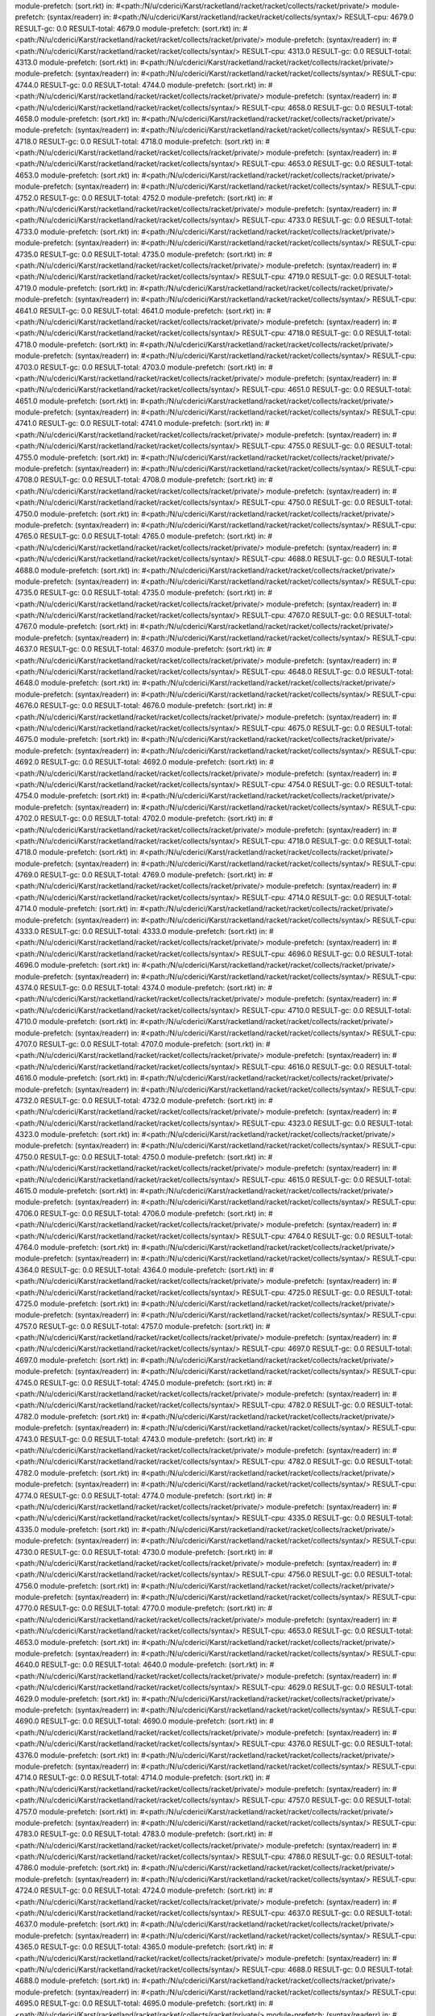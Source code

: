 module-prefetch: (sort.rkt) in: #<path:/N/u/cderici/Karst/racketland/racket/racket/collects/racket/private/>
module-prefetch: (syntax/readerr) in: #<path:/N/u/cderici/Karst/racketland/racket/racket/collects/syntax/>
RESULT-cpu: 4679.0
RESULT-gc: 0.0
RESULT-total: 4679.0
module-prefetch: (sort.rkt) in: #<path:/N/u/cderici/Karst/racketland/racket/racket/collects/racket/private/>
module-prefetch: (syntax/readerr) in: #<path:/N/u/cderici/Karst/racketland/racket/racket/collects/syntax/>
RESULT-cpu: 4313.0
RESULT-gc: 0.0
RESULT-total: 4313.0
module-prefetch: (sort.rkt) in: #<path:/N/u/cderici/Karst/racketland/racket/racket/collects/racket/private/>
module-prefetch: (syntax/readerr) in: #<path:/N/u/cderici/Karst/racketland/racket/racket/collects/syntax/>
RESULT-cpu: 4744.0
RESULT-gc: 0.0
RESULT-total: 4744.0
module-prefetch: (sort.rkt) in: #<path:/N/u/cderici/Karst/racketland/racket/racket/collects/racket/private/>
module-prefetch: (syntax/readerr) in: #<path:/N/u/cderici/Karst/racketland/racket/racket/collects/syntax/>
RESULT-cpu: 4658.0
RESULT-gc: 0.0
RESULT-total: 4658.0
module-prefetch: (sort.rkt) in: #<path:/N/u/cderici/Karst/racketland/racket/racket/collects/racket/private/>
module-prefetch: (syntax/readerr) in: #<path:/N/u/cderici/Karst/racketland/racket/racket/collects/syntax/>
RESULT-cpu: 4718.0
RESULT-gc: 0.0
RESULT-total: 4718.0
module-prefetch: (sort.rkt) in: #<path:/N/u/cderici/Karst/racketland/racket/racket/collects/racket/private/>
module-prefetch: (syntax/readerr) in: #<path:/N/u/cderici/Karst/racketland/racket/racket/collects/syntax/>
RESULT-cpu: 4653.0
RESULT-gc: 0.0
RESULT-total: 4653.0
module-prefetch: (sort.rkt) in: #<path:/N/u/cderici/Karst/racketland/racket/racket/collects/racket/private/>
module-prefetch: (syntax/readerr) in: #<path:/N/u/cderici/Karst/racketland/racket/racket/collects/syntax/>
RESULT-cpu: 4752.0
RESULT-gc: 0.0
RESULT-total: 4752.0
module-prefetch: (sort.rkt) in: #<path:/N/u/cderici/Karst/racketland/racket/racket/collects/racket/private/>
module-prefetch: (syntax/readerr) in: #<path:/N/u/cderici/Karst/racketland/racket/racket/collects/syntax/>
RESULT-cpu: 4733.0
RESULT-gc: 0.0
RESULT-total: 4733.0
module-prefetch: (sort.rkt) in: #<path:/N/u/cderici/Karst/racketland/racket/racket/collects/racket/private/>
module-prefetch: (syntax/readerr) in: #<path:/N/u/cderici/Karst/racketland/racket/racket/collects/syntax/>
RESULT-cpu: 4735.0
RESULT-gc: 0.0
RESULT-total: 4735.0
module-prefetch: (sort.rkt) in: #<path:/N/u/cderici/Karst/racketland/racket/racket/collects/racket/private/>
module-prefetch: (syntax/readerr) in: #<path:/N/u/cderici/Karst/racketland/racket/racket/collects/syntax/>
RESULT-cpu: 4719.0
RESULT-gc: 0.0
RESULT-total: 4719.0
module-prefetch: (sort.rkt) in: #<path:/N/u/cderici/Karst/racketland/racket/racket/collects/racket/private/>
module-prefetch: (syntax/readerr) in: #<path:/N/u/cderici/Karst/racketland/racket/racket/collects/syntax/>
RESULT-cpu: 4641.0
RESULT-gc: 0.0
RESULT-total: 4641.0
module-prefetch: (sort.rkt) in: #<path:/N/u/cderici/Karst/racketland/racket/racket/collects/racket/private/>
module-prefetch: (syntax/readerr) in: #<path:/N/u/cderici/Karst/racketland/racket/racket/collects/syntax/>
RESULT-cpu: 4718.0
RESULT-gc: 0.0
RESULT-total: 4718.0
module-prefetch: (sort.rkt) in: #<path:/N/u/cderici/Karst/racketland/racket/racket/collects/racket/private/>
module-prefetch: (syntax/readerr) in: #<path:/N/u/cderici/Karst/racketland/racket/racket/collects/syntax/>
RESULT-cpu: 4703.0
RESULT-gc: 0.0
RESULT-total: 4703.0
module-prefetch: (sort.rkt) in: #<path:/N/u/cderici/Karst/racketland/racket/racket/collects/racket/private/>
module-prefetch: (syntax/readerr) in: #<path:/N/u/cderici/Karst/racketland/racket/racket/collects/syntax/>
RESULT-cpu: 4651.0
RESULT-gc: 0.0
RESULT-total: 4651.0
module-prefetch: (sort.rkt) in: #<path:/N/u/cderici/Karst/racketland/racket/racket/collects/racket/private/>
module-prefetch: (syntax/readerr) in: #<path:/N/u/cderici/Karst/racketland/racket/racket/collects/syntax/>
RESULT-cpu: 4741.0
RESULT-gc: 0.0
RESULT-total: 4741.0
module-prefetch: (sort.rkt) in: #<path:/N/u/cderici/Karst/racketland/racket/racket/collects/racket/private/>
module-prefetch: (syntax/readerr) in: #<path:/N/u/cderici/Karst/racketland/racket/racket/collects/syntax/>
RESULT-cpu: 4755.0
RESULT-gc: 0.0
RESULT-total: 4755.0
module-prefetch: (sort.rkt) in: #<path:/N/u/cderici/Karst/racketland/racket/racket/collects/racket/private/>
module-prefetch: (syntax/readerr) in: #<path:/N/u/cderici/Karst/racketland/racket/racket/collects/syntax/>
RESULT-cpu: 4708.0
RESULT-gc: 0.0
RESULT-total: 4708.0
module-prefetch: (sort.rkt) in: #<path:/N/u/cderici/Karst/racketland/racket/racket/collects/racket/private/>
module-prefetch: (syntax/readerr) in: #<path:/N/u/cderici/Karst/racketland/racket/racket/collects/syntax/>
RESULT-cpu: 4750.0
RESULT-gc: 0.0
RESULT-total: 4750.0
module-prefetch: (sort.rkt) in: #<path:/N/u/cderici/Karst/racketland/racket/racket/collects/racket/private/>
module-prefetch: (syntax/readerr) in: #<path:/N/u/cderici/Karst/racketland/racket/racket/collects/syntax/>
RESULT-cpu: 4765.0
RESULT-gc: 0.0
RESULT-total: 4765.0
module-prefetch: (sort.rkt) in: #<path:/N/u/cderici/Karst/racketland/racket/racket/collects/racket/private/>
module-prefetch: (syntax/readerr) in: #<path:/N/u/cderici/Karst/racketland/racket/racket/collects/syntax/>
RESULT-cpu: 4688.0
RESULT-gc: 0.0
RESULT-total: 4688.0
module-prefetch: (sort.rkt) in: #<path:/N/u/cderici/Karst/racketland/racket/racket/collects/racket/private/>
module-prefetch: (syntax/readerr) in: #<path:/N/u/cderici/Karst/racketland/racket/racket/collects/syntax/>
RESULT-cpu: 4735.0
RESULT-gc: 0.0
RESULT-total: 4735.0
module-prefetch: (sort.rkt) in: #<path:/N/u/cderici/Karst/racketland/racket/racket/collects/racket/private/>
module-prefetch: (syntax/readerr) in: #<path:/N/u/cderici/Karst/racketland/racket/racket/collects/syntax/>
RESULT-cpu: 4767.0
RESULT-gc: 0.0
RESULT-total: 4767.0
module-prefetch: (sort.rkt) in: #<path:/N/u/cderici/Karst/racketland/racket/racket/collects/racket/private/>
module-prefetch: (syntax/readerr) in: #<path:/N/u/cderici/Karst/racketland/racket/racket/collects/syntax/>
RESULT-cpu: 4637.0
RESULT-gc: 0.0
RESULT-total: 4637.0
module-prefetch: (sort.rkt) in: #<path:/N/u/cderici/Karst/racketland/racket/racket/collects/racket/private/>
module-prefetch: (syntax/readerr) in: #<path:/N/u/cderici/Karst/racketland/racket/racket/collects/syntax/>
RESULT-cpu: 4648.0
RESULT-gc: 0.0
RESULT-total: 4648.0
module-prefetch: (sort.rkt) in: #<path:/N/u/cderici/Karst/racketland/racket/racket/collects/racket/private/>
module-prefetch: (syntax/readerr) in: #<path:/N/u/cderici/Karst/racketland/racket/racket/collects/syntax/>
RESULT-cpu: 4676.0
RESULT-gc: 0.0
RESULT-total: 4676.0
module-prefetch: (sort.rkt) in: #<path:/N/u/cderici/Karst/racketland/racket/racket/collects/racket/private/>
module-prefetch: (syntax/readerr) in: #<path:/N/u/cderici/Karst/racketland/racket/racket/collects/syntax/>
RESULT-cpu: 4675.0
RESULT-gc: 0.0
RESULT-total: 4675.0
module-prefetch: (sort.rkt) in: #<path:/N/u/cderici/Karst/racketland/racket/racket/collects/racket/private/>
module-prefetch: (syntax/readerr) in: #<path:/N/u/cderici/Karst/racketland/racket/racket/collects/syntax/>
RESULT-cpu: 4692.0
RESULT-gc: 0.0
RESULT-total: 4692.0
module-prefetch: (sort.rkt) in: #<path:/N/u/cderici/Karst/racketland/racket/racket/collects/racket/private/>
module-prefetch: (syntax/readerr) in: #<path:/N/u/cderici/Karst/racketland/racket/racket/collects/syntax/>
RESULT-cpu: 4754.0
RESULT-gc: 0.0
RESULT-total: 4754.0
module-prefetch: (sort.rkt) in: #<path:/N/u/cderici/Karst/racketland/racket/racket/collects/racket/private/>
module-prefetch: (syntax/readerr) in: #<path:/N/u/cderici/Karst/racketland/racket/racket/collects/syntax/>
RESULT-cpu: 4702.0
RESULT-gc: 0.0
RESULT-total: 4702.0
module-prefetch: (sort.rkt) in: #<path:/N/u/cderici/Karst/racketland/racket/racket/collects/racket/private/>
module-prefetch: (syntax/readerr) in: #<path:/N/u/cderici/Karst/racketland/racket/racket/collects/syntax/>
RESULT-cpu: 4718.0
RESULT-gc: 0.0
RESULT-total: 4718.0
module-prefetch: (sort.rkt) in: #<path:/N/u/cderici/Karst/racketland/racket/racket/collects/racket/private/>
module-prefetch: (syntax/readerr) in: #<path:/N/u/cderici/Karst/racketland/racket/racket/collects/syntax/>
RESULT-cpu: 4769.0
RESULT-gc: 0.0
RESULT-total: 4769.0
module-prefetch: (sort.rkt) in: #<path:/N/u/cderici/Karst/racketland/racket/racket/collects/racket/private/>
module-prefetch: (syntax/readerr) in: #<path:/N/u/cderici/Karst/racketland/racket/racket/collects/syntax/>
RESULT-cpu: 4714.0
RESULT-gc: 0.0
RESULT-total: 4714.0
module-prefetch: (sort.rkt) in: #<path:/N/u/cderici/Karst/racketland/racket/racket/collects/racket/private/>
module-prefetch: (syntax/readerr) in: #<path:/N/u/cderici/Karst/racketland/racket/racket/collects/syntax/>
RESULT-cpu: 4333.0
RESULT-gc: 0.0
RESULT-total: 4333.0
module-prefetch: (sort.rkt) in: #<path:/N/u/cderici/Karst/racketland/racket/racket/collects/racket/private/>
module-prefetch: (syntax/readerr) in: #<path:/N/u/cderici/Karst/racketland/racket/racket/collects/syntax/>
RESULT-cpu: 4696.0
RESULT-gc: 0.0
RESULT-total: 4696.0
module-prefetch: (sort.rkt) in: #<path:/N/u/cderici/Karst/racketland/racket/racket/collects/racket/private/>
module-prefetch: (syntax/readerr) in: #<path:/N/u/cderici/Karst/racketland/racket/racket/collects/syntax/>
RESULT-cpu: 4374.0
RESULT-gc: 0.0
RESULT-total: 4374.0
module-prefetch: (sort.rkt) in: #<path:/N/u/cderici/Karst/racketland/racket/racket/collects/racket/private/>
module-prefetch: (syntax/readerr) in: #<path:/N/u/cderici/Karst/racketland/racket/racket/collects/syntax/>
RESULT-cpu: 4710.0
RESULT-gc: 0.0
RESULT-total: 4710.0
module-prefetch: (sort.rkt) in: #<path:/N/u/cderici/Karst/racketland/racket/racket/collects/racket/private/>
module-prefetch: (syntax/readerr) in: #<path:/N/u/cderici/Karst/racketland/racket/racket/collects/syntax/>
RESULT-cpu: 4707.0
RESULT-gc: 0.0
RESULT-total: 4707.0
module-prefetch: (sort.rkt) in: #<path:/N/u/cderici/Karst/racketland/racket/racket/collects/racket/private/>
module-prefetch: (syntax/readerr) in: #<path:/N/u/cderici/Karst/racketland/racket/racket/collects/syntax/>
RESULT-cpu: 4616.0
RESULT-gc: 0.0
RESULT-total: 4616.0
module-prefetch: (sort.rkt) in: #<path:/N/u/cderici/Karst/racketland/racket/racket/collects/racket/private/>
module-prefetch: (syntax/readerr) in: #<path:/N/u/cderici/Karst/racketland/racket/racket/collects/syntax/>
RESULT-cpu: 4732.0
RESULT-gc: 0.0
RESULT-total: 4732.0
module-prefetch: (sort.rkt) in: #<path:/N/u/cderici/Karst/racketland/racket/racket/collects/racket/private/>
module-prefetch: (syntax/readerr) in: #<path:/N/u/cderici/Karst/racketland/racket/racket/collects/syntax/>
RESULT-cpu: 4323.0
RESULT-gc: 0.0
RESULT-total: 4323.0
module-prefetch: (sort.rkt) in: #<path:/N/u/cderici/Karst/racketland/racket/racket/collects/racket/private/>
module-prefetch: (syntax/readerr) in: #<path:/N/u/cderici/Karst/racketland/racket/racket/collects/syntax/>
RESULT-cpu: 4750.0
RESULT-gc: 0.0
RESULT-total: 4750.0
module-prefetch: (sort.rkt) in: #<path:/N/u/cderici/Karst/racketland/racket/racket/collects/racket/private/>
module-prefetch: (syntax/readerr) in: #<path:/N/u/cderici/Karst/racketland/racket/racket/collects/syntax/>
RESULT-cpu: 4615.0
RESULT-gc: 0.0
RESULT-total: 4615.0
module-prefetch: (sort.rkt) in: #<path:/N/u/cderici/Karst/racketland/racket/racket/collects/racket/private/>
module-prefetch: (syntax/readerr) in: #<path:/N/u/cderici/Karst/racketland/racket/racket/collects/syntax/>
RESULT-cpu: 4706.0
RESULT-gc: 0.0
RESULT-total: 4706.0
module-prefetch: (sort.rkt) in: #<path:/N/u/cderici/Karst/racketland/racket/racket/collects/racket/private/>
module-prefetch: (syntax/readerr) in: #<path:/N/u/cderici/Karst/racketland/racket/racket/collects/syntax/>
RESULT-cpu: 4764.0
RESULT-gc: 0.0
RESULT-total: 4764.0
module-prefetch: (sort.rkt) in: #<path:/N/u/cderici/Karst/racketland/racket/racket/collects/racket/private/>
module-prefetch: (syntax/readerr) in: #<path:/N/u/cderici/Karst/racketland/racket/racket/collects/syntax/>
RESULT-cpu: 4364.0
RESULT-gc: 0.0
RESULT-total: 4364.0
module-prefetch: (sort.rkt) in: #<path:/N/u/cderici/Karst/racketland/racket/racket/collects/racket/private/>
module-prefetch: (syntax/readerr) in: #<path:/N/u/cderici/Karst/racketland/racket/racket/collects/syntax/>
RESULT-cpu: 4725.0
RESULT-gc: 0.0
RESULT-total: 4725.0
module-prefetch: (sort.rkt) in: #<path:/N/u/cderici/Karst/racketland/racket/racket/collects/racket/private/>
module-prefetch: (syntax/readerr) in: #<path:/N/u/cderici/Karst/racketland/racket/racket/collects/syntax/>
RESULT-cpu: 4757.0
RESULT-gc: 0.0
RESULT-total: 4757.0
module-prefetch: (sort.rkt) in: #<path:/N/u/cderici/Karst/racketland/racket/racket/collects/racket/private/>
module-prefetch: (syntax/readerr) in: #<path:/N/u/cderici/Karst/racketland/racket/racket/collects/syntax/>
RESULT-cpu: 4697.0
RESULT-gc: 0.0
RESULT-total: 4697.0
module-prefetch: (sort.rkt) in: #<path:/N/u/cderici/Karst/racketland/racket/racket/collects/racket/private/>
module-prefetch: (syntax/readerr) in: #<path:/N/u/cderici/Karst/racketland/racket/racket/collects/syntax/>
RESULT-cpu: 4745.0
RESULT-gc: 0.0
RESULT-total: 4745.0
module-prefetch: (sort.rkt) in: #<path:/N/u/cderici/Karst/racketland/racket/racket/collects/racket/private/>
module-prefetch: (syntax/readerr) in: #<path:/N/u/cderici/Karst/racketland/racket/racket/collects/syntax/>
RESULT-cpu: 4782.0
RESULT-gc: 0.0
RESULT-total: 4782.0
module-prefetch: (sort.rkt) in: #<path:/N/u/cderici/Karst/racketland/racket/racket/collects/racket/private/>
module-prefetch: (syntax/readerr) in: #<path:/N/u/cderici/Karst/racketland/racket/racket/collects/syntax/>
RESULT-cpu: 4743.0
RESULT-gc: 0.0
RESULT-total: 4743.0
module-prefetch: (sort.rkt) in: #<path:/N/u/cderici/Karst/racketland/racket/racket/collects/racket/private/>
module-prefetch: (syntax/readerr) in: #<path:/N/u/cderici/Karst/racketland/racket/racket/collects/syntax/>
RESULT-cpu: 4782.0
RESULT-gc: 0.0
RESULT-total: 4782.0
module-prefetch: (sort.rkt) in: #<path:/N/u/cderici/Karst/racketland/racket/racket/collects/racket/private/>
module-prefetch: (syntax/readerr) in: #<path:/N/u/cderici/Karst/racketland/racket/racket/collects/syntax/>
RESULT-cpu: 4774.0
RESULT-gc: 0.0
RESULT-total: 4774.0
module-prefetch: (sort.rkt) in: #<path:/N/u/cderici/Karst/racketland/racket/racket/collects/racket/private/>
module-prefetch: (syntax/readerr) in: #<path:/N/u/cderici/Karst/racketland/racket/racket/collects/syntax/>
RESULT-cpu: 4335.0
RESULT-gc: 0.0
RESULT-total: 4335.0
module-prefetch: (sort.rkt) in: #<path:/N/u/cderici/Karst/racketland/racket/racket/collects/racket/private/>
module-prefetch: (syntax/readerr) in: #<path:/N/u/cderici/Karst/racketland/racket/racket/collects/syntax/>
RESULT-cpu: 4730.0
RESULT-gc: 0.0
RESULT-total: 4730.0
module-prefetch: (sort.rkt) in: #<path:/N/u/cderici/Karst/racketland/racket/racket/collects/racket/private/>
module-prefetch: (syntax/readerr) in: #<path:/N/u/cderici/Karst/racketland/racket/racket/collects/syntax/>
RESULT-cpu: 4756.0
RESULT-gc: 0.0
RESULT-total: 4756.0
module-prefetch: (sort.rkt) in: #<path:/N/u/cderici/Karst/racketland/racket/racket/collects/racket/private/>
module-prefetch: (syntax/readerr) in: #<path:/N/u/cderici/Karst/racketland/racket/racket/collects/syntax/>
RESULT-cpu: 4770.0
RESULT-gc: 0.0
RESULT-total: 4770.0
module-prefetch: (sort.rkt) in: #<path:/N/u/cderici/Karst/racketland/racket/racket/collects/racket/private/>
module-prefetch: (syntax/readerr) in: #<path:/N/u/cderici/Karst/racketland/racket/racket/collects/syntax/>
RESULT-cpu: 4653.0
RESULT-gc: 0.0
RESULT-total: 4653.0
module-prefetch: (sort.rkt) in: #<path:/N/u/cderici/Karst/racketland/racket/racket/collects/racket/private/>
module-prefetch: (syntax/readerr) in: #<path:/N/u/cderici/Karst/racketland/racket/racket/collects/syntax/>
RESULT-cpu: 4640.0
RESULT-gc: 0.0
RESULT-total: 4640.0
module-prefetch: (sort.rkt) in: #<path:/N/u/cderici/Karst/racketland/racket/racket/collects/racket/private/>
module-prefetch: (syntax/readerr) in: #<path:/N/u/cderici/Karst/racketland/racket/racket/collects/syntax/>
RESULT-cpu: 4629.0
RESULT-gc: 0.0
RESULT-total: 4629.0
module-prefetch: (sort.rkt) in: #<path:/N/u/cderici/Karst/racketland/racket/racket/collects/racket/private/>
module-prefetch: (syntax/readerr) in: #<path:/N/u/cderici/Karst/racketland/racket/racket/collects/syntax/>
RESULT-cpu: 4690.0
RESULT-gc: 0.0
RESULT-total: 4690.0
module-prefetch: (sort.rkt) in: #<path:/N/u/cderici/Karst/racketland/racket/racket/collects/racket/private/>
module-prefetch: (syntax/readerr) in: #<path:/N/u/cderici/Karst/racketland/racket/racket/collects/syntax/>
RESULT-cpu: 4376.0
RESULT-gc: 0.0
RESULT-total: 4376.0
module-prefetch: (sort.rkt) in: #<path:/N/u/cderici/Karst/racketland/racket/racket/collects/racket/private/>
module-prefetch: (syntax/readerr) in: #<path:/N/u/cderici/Karst/racketland/racket/racket/collects/syntax/>
RESULT-cpu: 4714.0
RESULT-gc: 0.0
RESULT-total: 4714.0
module-prefetch: (sort.rkt) in: #<path:/N/u/cderici/Karst/racketland/racket/racket/collects/racket/private/>
module-prefetch: (syntax/readerr) in: #<path:/N/u/cderici/Karst/racketland/racket/racket/collects/syntax/>
RESULT-cpu: 4757.0
RESULT-gc: 0.0
RESULT-total: 4757.0
module-prefetch: (sort.rkt) in: #<path:/N/u/cderici/Karst/racketland/racket/racket/collects/racket/private/>
module-prefetch: (syntax/readerr) in: #<path:/N/u/cderici/Karst/racketland/racket/racket/collects/syntax/>
RESULT-cpu: 4783.0
RESULT-gc: 0.0
RESULT-total: 4783.0
module-prefetch: (sort.rkt) in: #<path:/N/u/cderici/Karst/racketland/racket/racket/collects/racket/private/>
module-prefetch: (syntax/readerr) in: #<path:/N/u/cderici/Karst/racketland/racket/racket/collects/syntax/>
RESULT-cpu: 4786.0
RESULT-gc: 0.0
RESULT-total: 4786.0
module-prefetch: (sort.rkt) in: #<path:/N/u/cderici/Karst/racketland/racket/racket/collects/racket/private/>
module-prefetch: (syntax/readerr) in: #<path:/N/u/cderici/Karst/racketland/racket/racket/collects/syntax/>
RESULT-cpu: 4724.0
RESULT-gc: 0.0
RESULT-total: 4724.0
module-prefetch: (sort.rkt) in: #<path:/N/u/cderici/Karst/racketland/racket/racket/collects/racket/private/>
module-prefetch: (syntax/readerr) in: #<path:/N/u/cderici/Karst/racketland/racket/racket/collects/syntax/>
RESULT-cpu: 4637.0
RESULT-gc: 0.0
RESULT-total: 4637.0
module-prefetch: (sort.rkt) in: #<path:/N/u/cderici/Karst/racketland/racket/racket/collects/racket/private/>
module-prefetch: (syntax/readerr) in: #<path:/N/u/cderici/Karst/racketland/racket/racket/collects/syntax/>
RESULT-cpu: 4365.0
RESULT-gc: 0.0
RESULT-total: 4365.0
module-prefetch: (sort.rkt) in: #<path:/N/u/cderici/Karst/racketland/racket/racket/collects/racket/private/>
module-prefetch: (syntax/readerr) in: #<path:/N/u/cderici/Karst/racketland/racket/racket/collects/syntax/>
RESULT-cpu: 4688.0
RESULT-gc: 0.0
RESULT-total: 4688.0
module-prefetch: (sort.rkt) in: #<path:/N/u/cderici/Karst/racketland/racket/racket/collects/racket/private/>
module-prefetch: (syntax/readerr) in: #<path:/N/u/cderici/Karst/racketland/racket/racket/collects/syntax/>
RESULT-cpu: 4695.0
RESULT-gc: 0.0
RESULT-total: 4695.0
module-prefetch: (sort.rkt) in: #<path:/N/u/cderici/Karst/racketland/racket/racket/collects/racket/private/>
module-prefetch: (syntax/readerr) in: #<path:/N/u/cderici/Karst/racketland/racket/racket/collects/syntax/>
RESULT-cpu: 4824.0
RESULT-gc: 0.0
RESULT-total: 4824.0
module-prefetch: (sort.rkt) in: #<path:/N/u/cderici/Karst/racketland/racket/racket/collects/racket/private/>
module-prefetch: (syntax/readerr) in: #<path:/N/u/cderici/Karst/racketland/racket/racket/collects/syntax/>
RESULT-cpu: 4697.0
RESULT-gc: 0.0
RESULT-total: 4697.0
module-prefetch: (sort.rkt) in: #<path:/N/u/cderici/Karst/racketland/racket/racket/collects/racket/private/>
module-prefetch: (syntax/readerr) in: #<path:/N/u/cderici/Karst/racketland/racket/racket/collects/syntax/>
RESULT-cpu: 4660.0
RESULT-gc: 0.0
RESULT-total: 4660.0
module-prefetch: (sort.rkt) in: #<path:/N/u/cderici/Karst/racketland/racket/racket/collects/racket/private/>
module-prefetch: (syntax/readerr) in: #<path:/N/u/cderici/Karst/racketland/racket/racket/collects/syntax/>
RESULT-cpu: 4698.0
RESULT-gc: 0.0
RESULT-total: 4698.0
module-prefetch: (sort.rkt) in: #<path:/N/u/cderici/Karst/racketland/racket/racket/collects/racket/private/>
module-prefetch: (syntax/readerr) in: #<path:/N/u/cderici/Karst/racketland/racket/racket/collects/syntax/>
RESULT-cpu: 4391.0
RESULT-gc: 0.0
RESULT-total: 4391.0
module-prefetch: (sort.rkt) in: #<path:/N/u/cderici/Karst/racketland/racket/racket/collects/racket/private/>
module-prefetch: (syntax/readerr) in: #<path:/N/u/cderici/Karst/racketland/racket/racket/collects/syntax/>
RESULT-cpu: 4671.0
RESULT-gc: 0.0
RESULT-total: 4671.0
module-prefetch: (sort.rkt) in: #<path:/N/u/cderici/Karst/racketland/racket/racket/collects/racket/private/>
module-prefetch: (syntax/readerr) in: #<path:/N/u/cderici/Karst/racketland/racket/racket/collects/syntax/>
RESULT-cpu: 4778.0
RESULT-gc: 0.0
RESULT-total: 4778.0
module-prefetch: (sort.rkt) in: #<path:/N/u/cderici/Karst/racketland/racket/racket/collects/racket/private/>
module-prefetch: (syntax/readerr) in: #<path:/N/u/cderici/Karst/racketland/racket/racket/collects/syntax/>
RESULT-cpu: 4712.0
RESULT-gc: 0.0
RESULT-total: 4712.0
module-prefetch: (sort.rkt) in: #<path:/N/u/cderici/Karst/racketland/racket/racket/collects/racket/private/>
module-prefetch: (syntax/readerr) in: #<path:/N/u/cderici/Karst/racketland/racket/racket/collects/syntax/>
RESULT-cpu: 4742.0
RESULT-gc: 0.0
RESULT-total: 4742.0
module-prefetch: (sort.rkt) in: #<path:/N/u/cderici/Karst/racketland/racket/racket/collects/racket/private/>
module-prefetch: (syntax/readerr) in: #<path:/N/u/cderici/Karst/racketland/racket/racket/collects/syntax/>
RESULT-cpu: 4724.0
RESULT-gc: 0.0
RESULT-total: 4724.0
module-prefetch: (sort.rkt) in: #<path:/N/u/cderici/Karst/racketland/racket/racket/collects/racket/private/>
module-prefetch: (syntax/readerr) in: #<path:/N/u/cderici/Karst/racketland/racket/racket/collects/syntax/>
RESULT-cpu: 4749.0
RESULT-gc: 0.0
RESULT-total: 4749.0
module-prefetch: (sort.rkt) in: #<path:/N/u/cderici/Karst/racketland/racket/racket/collects/racket/private/>
module-prefetch: (syntax/readerr) in: #<path:/N/u/cderici/Karst/racketland/racket/racket/collects/syntax/>
RESULT-cpu: 4386.0
RESULT-gc: 0.0
RESULT-total: 4386.0
module-prefetch: (sort.rkt) in: #<path:/N/u/cderici/Karst/racketland/racket/racket/collects/racket/private/>
module-prefetch: (syntax/readerr) in: #<path:/N/u/cderici/Karst/racketland/racket/racket/collects/syntax/>
RESULT-cpu: 4758.0
RESULT-gc: 0.0
RESULT-total: 4758.0
module-prefetch: (sort.rkt) in: #<path:/N/u/cderici/Karst/racketland/racket/racket/collects/racket/private/>
module-prefetch: (syntax/readerr) in: #<path:/N/u/cderici/Karst/racketland/racket/racket/collects/syntax/>
RESULT-cpu: 4687.0
RESULT-gc: 0.0
RESULT-total: 4687.0
module-prefetch: (sort.rkt) in: #<path:/N/u/cderici/Karst/racketland/racket/racket/collects/racket/private/>
module-prefetch: (syntax/readerr) in: #<path:/N/u/cderici/Karst/racketland/racket/racket/collects/syntax/>
RESULT-cpu: 4699.0
RESULT-gc: 0.0
RESULT-total: 4699.0
module-prefetch: (sort.rkt) in: #<path:/N/u/cderici/Karst/racketland/racket/racket/collects/racket/private/>
module-prefetch: (syntax/readerr) in: #<path:/N/u/cderici/Karst/racketland/racket/racket/collects/syntax/>
RESULT-cpu: 4654.0
RESULT-gc: 0.0
RESULT-total: 4654.0
module-prefetch: (sort.rkt) in: #<path:/N/u/cderici/Karst/racketland/racket/racket/collects/racket/private/>
module-prefetch: (syntax/readerr) in: #<path:/N/u/cderici/Karst/racketland/racket/racket/collects/syntax/>
RESULT-cpu: 4687.0
RESULT-gc: 0.0
RESULT-total: 4687.0
module-prefetch: (sort.rkt) in: #<path:/N/u/cderici/Karst/racketland/racket/racket/collects/racket/private/>
module-prefetch: (syntax/readerr) in: #<path:/N/u/cderici/Karst/racketland/racket/racket/collects/syntax/>
RESULT-cpu: 4688.0
RESULT-gc: 0.0
RESULT-total: 4688.0
module-prefetch: (sort.rkt) in: #<path:/N/u/cderici/Karst/racketland/racket/racket/collects/racket/private/>
module-prefetch: (syntax/readerr) in: #<path:/N/u/cderici/Karst/racketland/racket/racket/collects/syntax/>
RESULT-cpu: 4748.0
RESULT-gc: 0.0
RESULT-total: 4748.0
module-prefetch: (sort.rkt) in: #<path:/N/u/cderici/Karst/racketland/racket/racket/collects/racket/private/>
module-prefetch: (syntax/readerr) in: #<path:/N/u/cderici/Karst/racketland/racket/racket/collects/syntax/>
RESULT-cpu: 4661.0
RESULT-gc: 0.0
RESULT-total: 4661.0
module-prefetch: (sort.rkt) in: #<path:/N/u/cderici/Karst/racketland/racket/racket/collects/racket/private/>
module-prefetch: (syntax/readerr) in: #<path:/N/u/cderici/Karst/racketland/racket/racket/collects/syntax/>
RESULT-cpu: 4770.0
RESULT-gc: 0.0
RESULT-total: 4770.0
module-prefetch: (sort.rkt) in: #<path:/N/u/cderici/Karst/racketland/racket/racket/collects/racket/private/>
module-prefetch: (syntax/readerr) in: #<path:/N/u/cderici/Karst/racketland/racket/racket/collects/syntax/>
RESULT-cpu: 4723.0
RESULT-gc: 0.0
RESULT-total: 4723.0
module-prefetch: (sort.rkt) in: #<path:/N/u/cderici/Karst/racketland/racket/racket/collects/racket/private/>
module-prefetch: (syntax/readerr) in: #<path:/N/u/cderici/Karst/racketland/racket/racket/collects/syntax/>
RESULT-cpu: 4339.0
RESULT-gc: 0.0
RESULT-total: 4339.0
module-prefetch: (sort.rkt) in: #<path:/N/u/cderici/Karst/racketland/racket/racket/collects/racket/private/>
module-prefetch: (syntax/readerr) in: #<path:/N/u/cderici/Karst/racketland/racket/racket/collects/syntax/>
RESULT-cpu: 4726.0
RESULT-gc: 0.0
RESULT-total: 4726.0
module-prefetch: (sort.rkt) in: #<path:/N/u/cderici/Karst/racketland/racket/racket/collects/racket/private/>
module-prefetch: (syntax/readerr) in: #<path:/N/u/cderici/Karst/racketland/racket/racket/collects/syntax/>
RESULT-cpu: 4715.0
RESULT-gc: 0.0
RESULT-total: 4715.0
module-prefetch: (sort.rkt) in: #<path:/N/u/cderici/Karst/racketland/racket/racket/collects/racket/private/>
module-prefetch: (syntax/readerr) in: #<path:/N/u/cderici/Karst/racketland/racket/racket/collects/syntax/>
RESULT-cpu: 4640.0
RESULT-gc: 0.0
RESULT-total: 4640.0
module-prefetch: (sort.rkt) in: #<path:/N/u/cderici/Karst/racketland/racket/racket/collects/racket/private/>
module-prefetch: (syntax/readerr) in: #<path:/N/u/cderici/Karst/racketland/racket/racket/collects/syntax/>
RESULT-cpu: 4778.0
RESULT-gc: 0.0
RESULT-total: 4778.0
module-prefetch: (sort.rkt) in: #<path:/N/u/cderici/Karst/racketland/racket/racket/collects/racket/private/>
module-prefetch: (syntax/readerr) in: #<path:/N/u/cderici/Karst/racketland/racket/racket/collects/syntax/>
RESULT-cpu: 4702.0
RESULT-gc: 0.0
RESULT-total: 4702.0
module-prefetch: (sort.rkt) in: #<path:/N/u/cderici/Karst/racketland/racket/racket/collects/racket/private/>
module-prefetch: (syntax/readerr) in: #<path:/N/u/cderici/Karst/racketland/racket/racket/collects/syntax/>
RESULT-cpu: 4735.0
RESULT-gc: 0.0
RESULT-total: 4735.0
